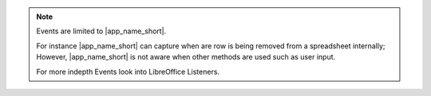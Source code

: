 .. note::

    Events are limited to |app_name_short|.

    For instance |app_name_short| can capture when are row is being removed from a spreadsheet
    internally; However, |app_name_short| is not aware when other methods are used such as user input.

    For more indepth Events look into LibreOffice Listeners.
